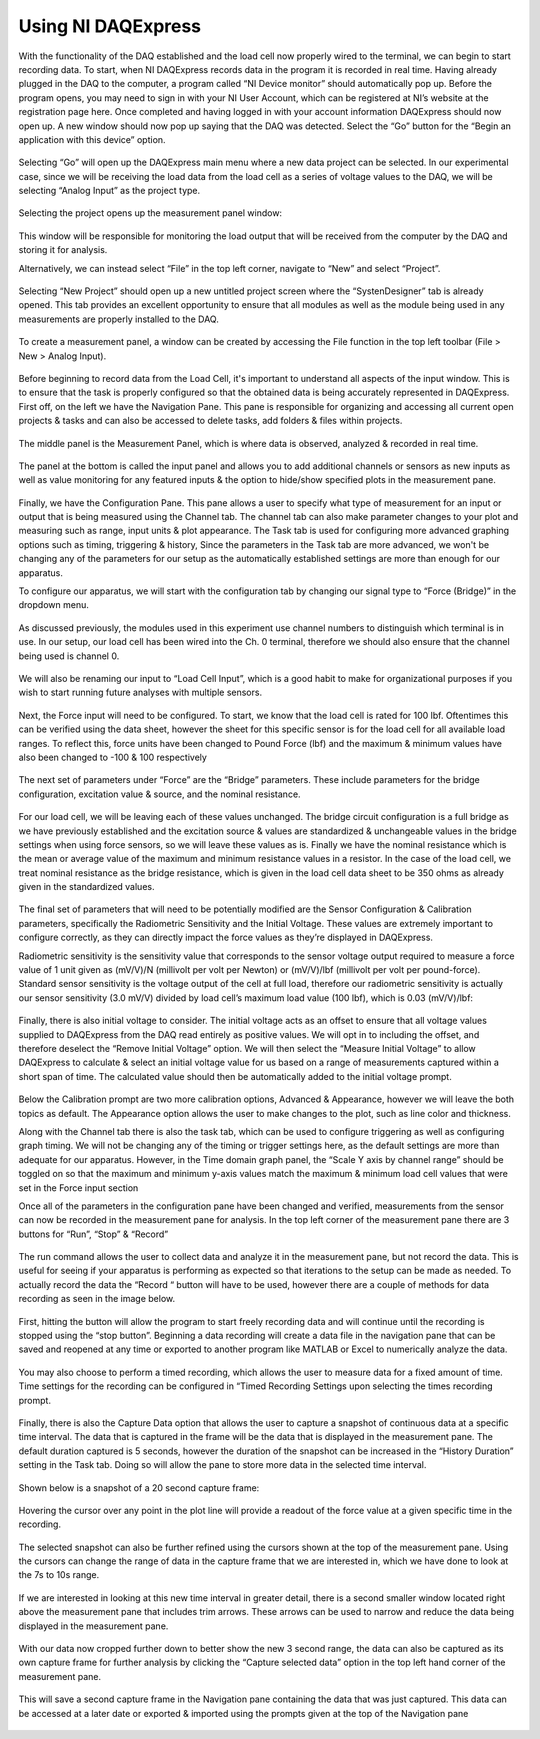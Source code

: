 Using NI DAQExpress
===================
With the functionality of the DAQ established and the load cell now properly wired to the terminal, we can begin to start 
recording data. To start, when NI DAQExpress records data in the program it is recorded in real time. Having already plugged 
in the DAQ to the computer, a program called “NI Device monitor” should automatically pop up. Before the program opens, you 
may need to sign in with your NI User Account, which can be registered at NI’s website at the registration page here. Once 
completed and having logged in with your account information DAQExpress should now open up. A new window should now pop up 
saying that the DAQ was detected. Select the “Go” button for the “Begin an application with this device” option. 

.. figure:: ../_static/images/UsingNIDAQExpress1.png
    :figwidth: 600px
    :target: ../_static/images/UsingNIDAQExpress1.png  

Selecting “Go” will open up the DAQExpress main menu where a new data project can be selected. In our experimental case, 
since we will be receiving the load data from the load cell as a series of voltage values to the DAQ, we will be selecting 
“Analog Input” as the project type.

.. figure:: ../_static/images/UsingNIDAQExpress2.png
    :figwidth: 600px
    :target: ../_static/images/UsingNIDAQExpress2.png  

Selecting the project opens up the measurement panel window: 

.. figure:: ../_static/images/UsingNIDAQExpress3.png
    :figwidth: 600px
    :target: ../_static/images/UsingNIDAQExpress3.png  
   
This window will be responsible for monitoring the load output that will be received from the computer by the DAQ and storing
it for analysis. 

Alternatively, we can instead select “File” in the top left corner, navigate to “New” and select “Project”. 

.. figure:: ../_static/images/UsingNIDAQExpress4.png
    :figwidth: 600px
    :target: ../_static/images/UsingNIDAQExpress4.png  

Selecting “New Project” should open up a new untitled project screen where the “SystenDesigner” tab is already opened. This 
tab provides an excellent opportunity to ensure that all modules as well as the module being used in any measurements are 
properly installed to the DAQ.

.. figure:: ../_static/images/UsingNIDAQExpress5.png
    :figwidth: 600px
    :target: ../_static/images/UsingNIDAQExpress5.png  

To create a measurement panel, a window can be created by accessing the File function in the top left toolbar 
(File > New > Analog Input).

.. figure:: ../_static/images/UsingNIDAQExpress6.png
    :figwidth: 600px
    :target: ../_static/images/UsingNIDAQExpress6.png  

Before beginning to record data from the Load Cell, it's important to understand all aspects of the input window. This is to 
ensure that the task is properly configured so that the obtained data is being accurately represented in DAQExpress. First 
off, on the left we have the Navigation Pane. This pane is responsible for organizing and accessing all current open 
projects & tasks and can also be accessed to delete tasks, add folders & files within projects.

.. figure:: ../_static/images/UsingNIDAQExpress7.png
    :figwidth: 600px
    :target: ../_static/images/UsingNIDAQExpress7.png  

The middle panel is the Measurement Panel, which is where data is observed, analyzed & recorded in real time. 

.. figure:: ../_static/images/UsingNIDAQExpress8.png
    :figwidth: 600px
    :target: ../_static/images/UsingNIDAQExpress8.png  

The panel at the bottom is called the input panel and allows you to add additional channels or sensors as new inputs as well 
as value monitoring for any featured inputs & the option to hide/show specified plots in the measurement pane.              
 
.. figure:: ../_static/images/UsingNIDAQExpress9.png
    :figwidth: 600px
    :target: ../_static/images/UsingNIDAQExpress9.png  

Finally, we have the Configuration Pane. This pane allows a user to specify what type of measurement for an input or output 
that is being measured using the Channel tab. The channel tab can also make parameter changes to your plot and measuring 
such as range, input units & plot appearance. The Task tab is used for configuring more advanced graphing options such as 
timing, triggering & history, Since the parameters in the Task tab are more advanced, we won't be changing any of the 
parameters for our setup as the automatically established settings are more than enough for our apparatus.

To configure our apparatus, we will start with the configuration tab by changing our signal type to “Force (Bridge)” in the 
dropdown menu. 

.. figure:: ../_static/images/UsingNIDAQExpress10.png
    :figwidth: 600px
    :target: ../_static/images/UsingNIDAQExpress10.png  

As discussed previously, the modules used in this experiment use channel numbers to distinguish which terminal is in use. In 
our setup, our load cell has been wired into the Ch. 0 terminal, therefore we should also ensure that the channel being used 
is channel 0.

.. figure:: ../_static/images/UsingNIDAQExpress11.png
    :figwidth: 600px
    :target: ../_static/images/UsingNIDAQExpress11.png  

We will also be renaming our input to “Load Cell Input”, which is a good habit to make for organizational purposes if you 
wish to start running future analyses with multiple sensors.

.. figure:: ../_static/images/UsingNIDAQExpress12.png
    :figwidth: 600px
    :target: ../_static/images/UsingNIDAQExpress12.png  

Next, the Force input will need to be configured. To start, we know that the load cell is rated for 100 lbf. Oftentimes this 
can be verified using the data sheet, however the sheet for this specific sensor is for the load cell for all available load 
ranges. To reflect this, force units have been changed to Pound Force (lbf) and the maximum & minimum values have also been 
changed to -100 & 100 respectively

.. figure:: ../_static/images/UsingNIDAQExpress13.png
    :figwidth: 600px
    :target: ../_static/images/UsingNIDAQExpress13.png  
 
The next set of parameters under “Force” are the “Bridge” parameters. These include parameters for the bridge configuration,
excitation value & source, and the nominal resistance. 

.. figure:: ../_static/images/UsingNIDAQExpress14.png
    :figwidth: 600px
    :target: ../_static/images/UsingNIDAQExpress14.png  
	
For our load cell, we will be leaving each of these values unchanged. The bridge circuit configuration is a full bridge as we
have previously established and the excitation source & values are standardized & unchangeable values in the bridge settings 
when using force sensors, so we will leave these values as is. Finally we have the nominal resistance which is the mean or 
average value of the maximum and minimum resistance values in a resistor. In the case of the load cell, we treat nominal 
resistance as the bridge resistance, which is given in the load cell data sheet to be 350 ohms as already given in the 
standardized values. 

.. figure:: ../_static/images/UsingNIDAQExpress15.png
    :figwidth: 600px
    :target: ../_static/images/UsingNIDAQExpress15.png  

The final set of parameters that will need to be potentially modified are the Sensor Configuration & Calibration parameters, 
specifically the Radiometric Sensitivity and the Initial Voltage. These values are extremely important to configure 
correctly, as they can directly impact the force values as they’re displayed in DAQExpress. 

Radiometric sensitivity is the sensitivity value that corresponds to the sensor voltage output required to measure a force 
value of 1 unit given as (mV/V)/N (millivolt per volt per Newton) or (mV/V)/lbf (millivolt per volt per pound-force). 
Standard sensor sensitivity is the voltage output of the cell at full load, therefore our radiometric sensitivity is actually 
our sensor sensitivity (3.0 mV/V) divided by load cell’s maximum load value (100 lbf), which is 0.03 (mV/V)/lbf:

.. figure:: ../_static/images/UsingNIDAQExpress16.png
    :figwidth: 600px
    :target: ../_static/images/UsingNIDAQExpress16.png  
	
.. figure:: ../_static/images/UsingNIDAQExpress17.png
    :figwidth: 600px
    :target: ../_static/images/UsingNIDAQExpress17.png  
	
.. figure:: ../_static/images/UsingNIDAQExpress18.png
    :figwidth: 600px
    :target: ../_static/images/UsingNIDAQExpress18.png  



Finally, there is also initial voltage to consider. The initial voltage acts as an offset to ensure that all voltage values 
supplied to DAQExpress from the DAQ read entirely as positive values. We will opt in to including the offset, and therefore 
deselect the “Remove Initial Voltage” option. We will then select the “Measure Initial Voltage” to allow DAQExpress to 
calculate & select an initial voltage value for us based on a range of measurements captured within a short span of time. 
The calculated value should then be automatically added to the initial voltage prompt.

.. figure:: ../_static/images/UsingNIDAQExpress19.png
    :figwidth: 600px
    :target: ../_static/images/UsingNIDAQExpress19.png  

Below the Calibration prompt are two more calibration options, Advanced & Appearance, however we will leave the both topics 
as default. The Appearance option allows the user to make changes to the plot, such as line color and thickness. 

Along with the Channel tab there is also the task tab, which can be used to configure triggering as well as configuring 
graph timing. We will not be changing any of the timing or trigger settings here, as the default settings are more than 
adequate for our apparatus. However, in the Time domain graph panel, the “Scale Y axis by channel range” should be toggled 
on so that the maximum and minimum y-axis values match the maximum & minimum load cell values that were set in the Force 
input section

Once all of the parameters in the configuration pane have been changed and verified, measurements from the sensor can now be 
recorded in the measurement pane for analysis. In the top left corner of the measurement pane there are 3 buttons for “Run”,
“Stop” & “Record” 

.. figure:: ../_static/images/UsingNIDAQExpress20.png
    :figwidth: 600px
    :target: ../_static/images/UsingNIDAQExpress20.png  

The run command allows the user to collect data and analyze it in the measurement pane, but not record the data. This is 
useful for seeing if your apparatus is performing as expected so that iterations to the setup can be made as needed. To 
actually record the data the “Record “ button will have to be used, however there are a couple of methods for data recording 
as seen in the image below.

.. figure:: ../_static/images/UsingNIDAQExpress21.png
    :figwidth: 600px
    :target: ../_static/images/UsingNIDAQExpress21.png  
 
First, hitting the button will allow the program to start freely recording data and will continue until the recording is 
stopped using the “stop button”. Beginning a data recording will create a data file in the navigation pane that can be saved 
and reopened at any time or exported to another program like MATLAB or Excel to numerically analyze the data. 

.. figure:: ../_static/images/UsingNIDAQExpress22.png
    :figwidth: 600px
    :target: ../_static/images/UsingNIDAQExpress22.png  
	
.. figure:: ../_static/images/UsingNIDAQExpress23.png
    :figwidth: 600px
    :target: ../_static/images/UsingNIDAQExpress23.png  

You may also choose to perform a timed recording, which allows the user to measure data for a fixed amount of time. Time 
settings for the recording can be configured in “Timed Recording Settings upon selecting the times recording prompt.

.. figure:: ../_static/images/UsingNIDAQExpress24.png
    :figwidth: 600px
    :target: ../_static/images/UsingNIDAQExpress24.png  

Finally, there is also the Capture Data option that allows the user to capture a snapshot of continuous data at a specific 
time interval. The data that is captured in the frame will be the data that is displayed in the measurement pane. The 
default duration captured is 5 seconds, however the duration of the snapshot can be increased in the “History Duration” 
setting in the Task tab. Doing so will allow the pane to store more data in the selected time interval. 

.. figure:: ../_static/images/UsingNIDAQExpress25.png
    :figwidth: 600px
    :target: ../_static/images/UsingNIDAQExpress25.png  
 
Shown below is a snapshot of a 20 second capture frame:

.. figure:: ../_static/images/UsingNIDAQExpress26.png
    :figwidth: 600px
    :target: ../_static/images/UsingNIDAQExpress26.png  

Hovering the cursor over any point in the plot line will provide a readout of the force value at a given specific time in 
the recording. 

.. figure:: ../_static/images/UsingNIDAQExpress27.png
    :figwidth: 600px
    :target: ../_static/images/UsingNIDAQExpress27.png  

The selected snapshot can also be further refined using the cursors shown at the top of the measurement pane. Using the 
cursors can change the range of data in the capture frame that we are interested in, which we have done to look at the 7s to 
10s range.

.. figure:: ../_static/images/UsingNIDAQExpress28.png
    :figwidth: 600px
    :target: ../_static/images/UsingNIDAQExpress28.png  

If we are interested in looking at this new time interval in greater detail, there is a second smaller window located right 
above the measurement pane that includes trim arrows. These arrows can be used to narrow and reduce the data being displayed 
in the measurement pane.

.. figure:: ../_static/images/UsingNIDAQExpress29.png
    :figwidth: 600px
    :target: ../_static/images/UsingNIDAQExpress29.png   

With our data now cropped further down to better show the new 3 second range, the data can also be captured as its own 
capture frame for further analysis by clicking the “Capture selected data” option in the top left hand corner of the 
measurement pane. 

.. figure:: ../_static/images/UsingNIDAQExpress30.png
    :figwidth: 600px
    :target: ../_static/images/UsingNIDAQExpress30.png  

This will save a second capture frame in the Navigation pane containing the data that was just captured. This data can be 
accessed at a later date or exported & imported using the prompts given at the top of the Navigation pane

.. figure:: ../_static/images/UsingNIDAQExpress31.png
    :figwidth: 600px
    :target: ../_static/images/UsingNIDAQExpress31.png
	
.. figure:: ../_static/images/UsingNIDAQExpress32.png
    :figwidth: 600px
    :target: ../_static/images/UsingNIDAQExpress32.png  





                                                                                                                                                                                                                                                                                                                                                                                                                                                                                                                                                                                                                                                                                                                                                                                                                                                                                                                                                                                                                                                                                                                                                                                                                                                                                                                                                                                                                                                                                                                                                                                                                                                                                                                                                                                                                                                                                                                                                                                                                                                                                                                                                                                                                                                                                                                                                                                                                                                                                                                                                                                                                                                                                                                                                                                                                                                                                                                                                                                                                                                                                                                                                                                                                                                                                                                                                                                                                                                                                                                                                                                                                                                                                                                                                                                                                                                                                                                                                                                                                                                                                                                                                                                                                                                                                                                             
